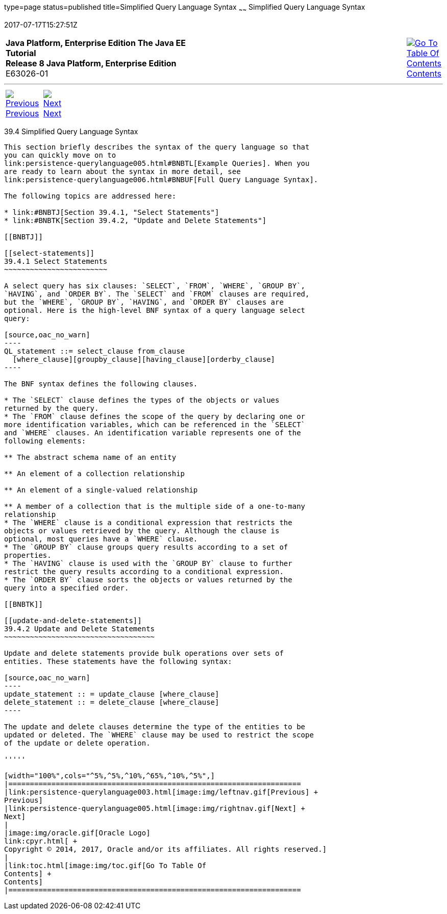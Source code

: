 type=page
status=published
title=Simplified Query Language Syntax
~~~~~~
Simplified Query Language Syntax
================================
2017-07-17T15:27:51Z

[[top]]

[width="100%",cols="50%,45%,^5%",]
|=======================================================================
|*Java Platform, Enterprise Edition The Java EE Tutorial* +
*Release 8 Java Platform, Enterprise Edition* +
E63026-01
|
|link:toc.html[image:img/toc.gif[Go To Table Of
Contents] +
Contents]
|=======================================================================

'''''

[cols="^5%,^5%,90%",]
|=======================================================================
|link:persistence-querylanguage003.html[image:img/leftnav.gif[Previous] +
Previous] 
|link:persistence-querylanguage005.html[image:img/rightnav.gif[Next] +
Next] | 
|=======================================================================


[[BNBTI]]

[[simplified-query-language-syntax]]
39.4 Simplified Query Language Syntax
-------------------------------------

This section briefly describes the syntax of the query language so that
you can quickly move on to
link:persistence-querylanguage005.html#BNBTL[Example Queries]. When you
are ready to learn about the syntax in more detail, see
link:persistence-querylanguage006.html#BNBUF[Full Query Language Syntax].

The following topics are addressed here:

* link:#BNBTJ[Section 39.4.1, "Select Statements"]
* link:#BNBTK[Section 39.4.2, "Update and Delete Statements"]

[[BNBTJ]]

[[select-statements]]
39.4.1 Select Statements
~~~~~~~~~~~~~~~~~~~~~~~~

A select query has six clauses: `SELECT`, `FROM`, `WHERE`, `GROUP BY`,
`HAVING`, and `ORDER BY`. The `SELECT` and `FROM` clauses are required,
but the `WHERE`, `GROUP BY`, `HAVING`, and `ORDER BY` clauses are
optional. Here is the high-level BNF syntax of a query language select
query:

[source,oac_no_warn]
----
QL_statement ::= select_clause from_clause 
  [where_clause][groupby_clause][having_clause][orderby_clause]
----

The BNF syntax defines the following clauses.

* The `SELECT` clause defines the types of the objects or values
returned by the query.
* The `FROM` clause defines the scope of the query by declaring one or
more identification variables, which can be referenced in the `SELECT`
and `WHERE` clauses. An identification variable represents one of the
following elements:

** The abstract schema name of an entity

** An element of a collection relationship

** An element of a single-valued relationship

** A member of a collection that is the multiple side of a one-to-many
relationship
* The `WHERE` clause is a conditional expression that restricts the
objects or values retrieved by the query. Although the clause is
optional, most queries have a `WHERE` clause.
* The `GROUP BY` clause groups query results according to a set of
properties.
* The `HAVING` clause is used with the `GROUP BY` clause to further
restrict the query results according to a conditional expression.
* The `ORDER BY` clause sorts the objects or values returned by the
query into a specified order.

[[BNBTK]]

[[update-and-delete-statements]]
39.4.2 Update and Delete Statements
~~~~~~~~~~~~~~~~~~~~~~~~~~~~~~~~~~~

Update and delete statements provide bulk operations over sets of
entities. These statements have the following syntax:

[source,oac_no_warn]
----
update_statement :: = update_clause [where_clause] 
delete_statement :: = delete_clause [where_clause]
----

The update and delete clauses determine the type of the entities to be
updated or deleted. The `WHERE` clause may be used to restrict the scope
of the update or delete operation.

'''''

[width="100%",cols="^5%,^5%,^10%,^65%,^10%,^5%",]
|====================================================================
|link:persistence-querylanguage003.html[image:img/leftnav.gif[Previous] +
Previous] 
|link:persistence-querylanguage005.html[image:img/rightnav.gif[Next] +
Next]
|
|image:img/oracle.gif[Oracle Logo]
link:cpyr.html[ +
Copyright © 2014, 2017, Oracle and/or its affiliates. All rights reserved.]
|
|link:toc.html[image:img/toc.gif[Go To Table Of
Contents] +
Contents]
|====================================================================
